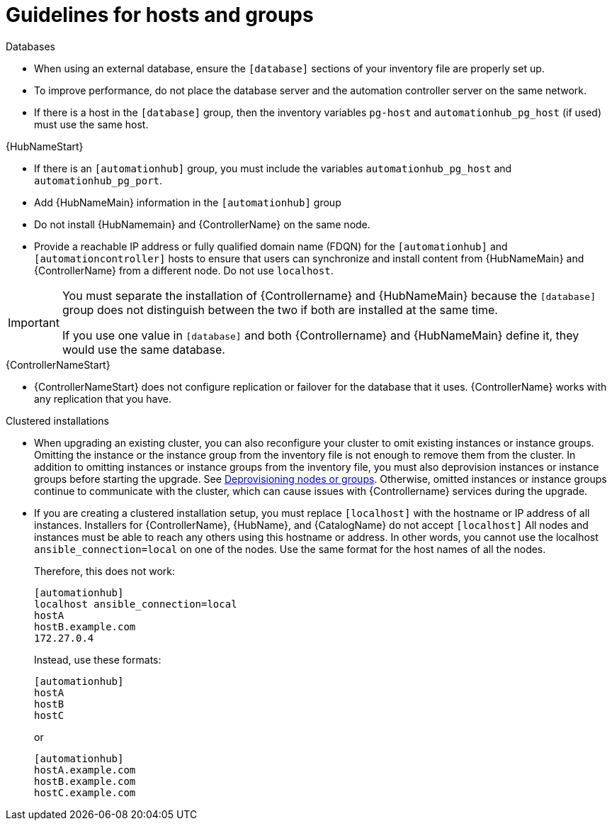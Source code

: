 [id="ref-guidelines-hosts-groups"]

= Guidelines for hosts and groups

.Databases
* When using an external database, ensure the `[database]` sections of your inventory file are properly set up.
* To improve performance, do not place the database server and the automation controller server on the same network.
* If there is a host in the `[database]` group, then the inventory variables `pg-host` and `automationhub_pg_host` (if used) must use the same host.

.{HubNameStart}
* If there is an `[automationhub]` group, you must include the variables `automationhub_pg_host` and `automationhub_pg_port`.
* Add {HubNameMain} information in the `[automationhub]` group
* Do not install {HubNamemain} and {ControllerName} on the same node.
* Provide a reachable IP address or fully qualified domain name (FDQN) for the `[automationhub]` and `[automationcontroller]` hosts to ensure that users can synchronize and install content from {HubNameMain} and {ControllerName} from a different node. 
Do not use `localhost`.

[IMPORTANT]
====
You must separate the installation of {Controllername} and {HubNameMain} because the `[database]` group does not distinguish between the two if both are installed at the same time. 

If you use one value in `[database]` and both {Controllername} and {HubNameMain} define it, they would use the same database.
====

.{ControllerNameStart}
* {ControllerNameStart} does not configure replication or failover for the database that it uses. 
{ControllerName} works with any replication that you have.


.Clustered installations
* When upgrading an existing cluster, you can also reconfigure your cluster to omit existing instances or instance groups. 
Omitting the instance or the instance group from the inventory file is not enough to remove them from the cluster. 
In addition to omitting instances or instance groups from the inventory file, you must also deprovision instances or instance groups before starting the upgrade. See xref:ref-deprovisioning[Deprovisioning nodes or groups]. 
Otherwise, omitted instances or instance groups continue to communicate with the cluster, which can cause issues with {Controllername} services during the upgrade.
* If you are creating a clustered installation setup, you must replace `[localhost]` with the hostname or IP address of all instances. 
Installers for {ControllerName}, {HubName}, and {CatalogName} do not accept `[localhost]`
All nodes and instances must be able to reach any others using this hostname or address. 
In other words, you cannot use the localhost `ansible_connection=local` on one of the nodes. 
Use the same format for the host names of all the nodes.
+
Therefore, this does not work:
+
[options="nowrap" subs="+quotes,attributes"]
----
[automationhub]
localhost ansible_connection=local
hostA
hostB.example.com
172.27.0.4
----
+
Instead, use these formats:
+
[options="nowrap" subs="+quotes,attributes"]
----
[automationhub]
hostA
hostB
hostC
----
+
or
+
[options="nowrap" subs="+quotes,attributes"]
----
[automationhub]
hostA.example.com
hostB.example.com
hostC.example.com
----

